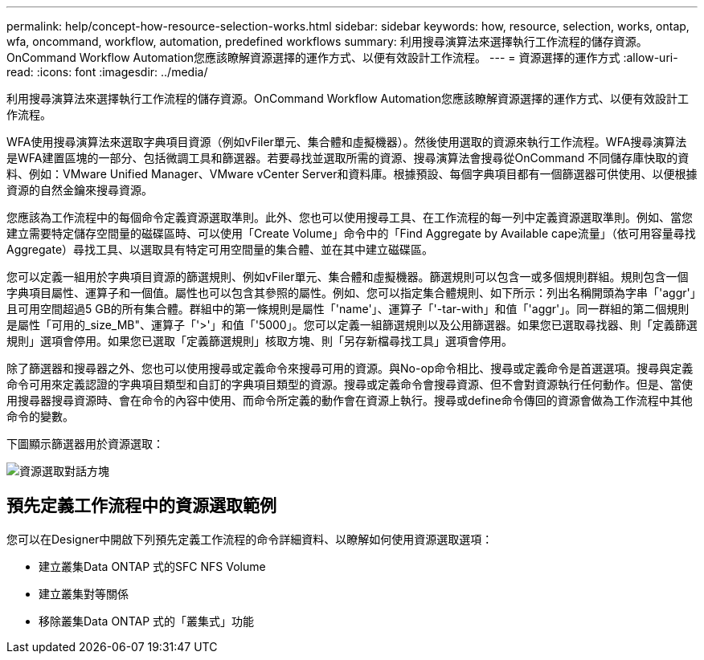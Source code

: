 ---
permalink: help/concept-how-resource-selection-works.html 
sidebar: sidebar 
keywords: how, resource, selection, works, ontap, wfa, oncommand, workflow, automation, predefined workflows 
summary: 利用搜尋演算法來選擇執行工作流程的儲存資源。OnCommand Workflow Automation您應該瞭解資源選擇的運作方式、以便有效設計工作流程。 
---
= 資源選擇的運作方式
:allow-uri-read: 
:icons: font
:imagesdir: ../media/


[role="lead"]
利用搜尋演算法來選擇執行工作流程的儲存資源。OnCommand Workflow Automation您應該瞭解資源選擇的運作方式、以便有效設計工作流程。

WFA使用搜尋演算法來選取字典項目資源（例如vFiler單元、集合體和虛擬機器）。然後使用選取的資源來執行工作流程。WFA搜尋演算法是WFA建置區塊的一部分、包括微調工具和篩選器。若要尋找並選取所需的資源、搜尋演算法會搜尋從OnCommand 不同儲存庫快取的資料、例如：VMware Unified Manager、VMware vCenter Server和資料庫。根據預設、每個字典項目都有一個篩選器可供使用、以便根據資源的自然金鑰來搜尋資源。

您應該為工作流程中的每個命令定義資源選取準則。此外、您也可以使用搜尋工具、在工作流程的每一列中定義資源選取準則。例如、當您建立需要特定儲存空間量的磁碟區時、可以使用「Create Volume」命令中的「Find Aggregate by Available cape流量」（依可用容量尋找Aggregate）尋找工具、以選取具有特定可用空間量的集合體、並在其中建立磁碟區。

您可以定義一組用於字典項目資源的篩選規則、例如vFiler單元、集合體和虛擬機器。篩選規則可以包含一或多個規則群組。規則包含一個字典項目屬性、運算子和一個值。屬性也可以包含其參照的屬性。例如、您可以指定集合體規則、如下所示：列出名稱開頭為字串「'aggr'」且可用空間超過5 GB的所有集合體。群組中的第一條規則是屬性「'name'」、運算子「'-tar-with」和值「'aggr'」。同一群組的第二個規則是屬性「可用的_size_MB"、運算子「'>'」和值「'5000」。您可以定義一組篩選規則以及公用篩選器。如果您已選取尋找器、則「定義篩選規則」選項會停用。如果您已選取「定義篩選規則」核取方塊、則「另存新檔尋找工具」選項會停用。

除了篩選器和搜尋器之外、您也可以使用搜尋或定義命令來搜尋可用的資源。與No-op命令相比、搜尋或定義命令是首選選項。搜尋與定義命令可用來定義認證的字典項目類型和自訂的字典項目類型的資源。搜尋或定義命令會搜尋資源、但不會對資源執行任何動作。但是、當使用搜尋器搜尋資源時、會在命令的內容中使用、而命令所定義的動作會在資源上執行。搜尋或define命令傳回的資源會做為工作流程中其他命令的變數。

下圖顯示篩選器用於資源選取：

image::../media/resource_selection_dialog_box.gif[資源選取對話方塊]



== 預先定義工作流程中的資源選取範例

您可以在Designer中開啟下列預先定義工作流程的命令詳細資料、以瞭解如何使用資源選取選項：

* 建立叢集Data ONTAP 式的SFC NFS Volume
* 建立叢集對等關係
* 移除叢集Data ONTAP 式的「叢集式」功能

